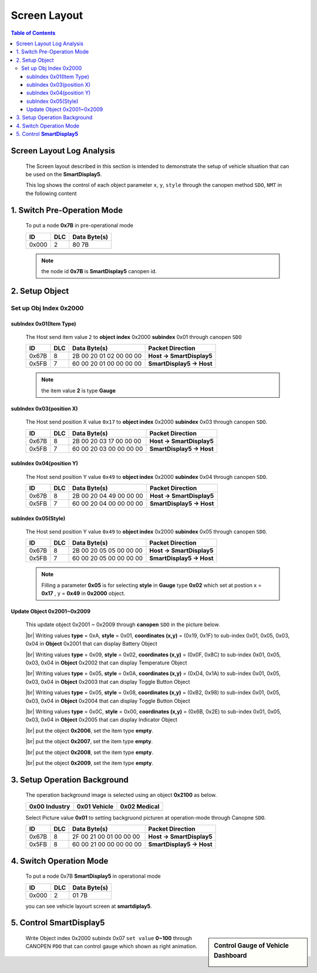 Screen Layout
=============================

.. contents:: Table of Contents

Screen Layout Log Analysis
---------------------------------

..

  The Screen layout described in this section is intended to demonstrate the setup of vehicle 
  situation that can be used on the **SmartDisplay5**.

  This log shows the control of each object parameter ``x``, ``y``, ``style`` 
  through the canopen method ``SDO``, ``NMT`` in the following content

.. |CanOpen_Form| image:: ./images/CanOpen_Form.png
      :scale: 100%
    

1. Switch Pre-Operation Mode
---------------------------------------

  To put a node **0x7B** in pre-operational mode 
  
  +--------+------+------------------------+
  |ID      |DLC   |Data Byte(s)            |
  +========+======+========================+
  |0x000   |2     |80 7B                   |
  +--------+------+------------------------+

  .. note::
  
    the node id **0x7B** is **SmartDisplay5** canopen id.

2. Setup Object 
-------------------------

Set up Obj Index 0x2000
^^^^^^^^^^^^^^^^^^^^^^^^^^

subIndex 0x01(Item Type)
"""""""""""""""""""""""""

  The Host send item value ``2`` to **object index** 0x2000 **subindex** 0x01 through 
  canopen ``SDO``

  +--------+------+------------------------+---------------------------+
  |ID      |DLC   |Data Byte(s)            |Packet Direction           |
  +========+======+========================+===========================+
  |0x67B   |8     |2B 00 20 01 02 00 00 00 | **Host -> SmartDisplay5** |
  +--------+------+------------------------+---------------------------+
  |0x5FB   |7     |60 00 20 01 00 00 00 00 | **SmartDisplay5 -> Host** |
  +--------+------+------------------------+---------------------------+
  
  .. note::
  
    the item value **2** is type **Gauge**

subIndex 0x03(position X)
"""""""""""""""""""""""""

  The Host send position X value ``0x17`` to **object index** 0x2000 **subindex** 0x03 through 
  canopen ``SDO``.
  
  +--------+------+------------------------+---------------------------+
  |ID      |DLC   |Data Byte(s)            |Packet Direction           |
  +========+======+========================+===========================+
  |0x67B   |8     |2B 00 20 03 17 00 00 00 | **Host -> SmartDisplay5** |
  +--------+------+------------------------+---------------------------+
  |0x5FB   |7     |60 00 20 03 00 00 00 00 | **SmartDisplay5 -> Host** |
  +--------+------+------------------------+---------------------------+

subIndex 0x04(position Y)
"""""""""""""""""""""""""

  The Host send position Y value ``0x49`` to **object index** 0x2000 **subindex** 0x04 through 
  canopen ``SDO``.

  +--------+------+------------------------+---------------------------+
  |ID      |DLC   |Data Byte(s)            |Packet Direction           |
  +========+======+========================+===========================+
  |0x67B   |8     |2B 00 20 04 49 00 00 00 | **Host -> SmartDisplay5** |
  +--------+------+------------------------+---------------------------+
  |0x5FB   |7     |60 00 20 04 00 00 00 00 | **SmartDisplay5 -> Host** |
  +--------+------+------------------------+---------------------------+

subIndex 0x05(Style)
"""""""""""""""""""""""""

  The Host send position Y value ``0x49`` to **object index** 0x2000 **subindex** 0x05 through 
  canopen ``SDO``.

  +--------+------+------------------------+---------------------------+
  |ID      |DLC   |Data Byte(s)            |Packet Direction           |
  +========+======+========================+===========================+
  |0x67B   |8     |2B 00 20 05 05 00 00 00 | **Host -> SmartDisplay5** |
  +--------+------+------------------------+---------------------------+
  |0x5FB   |7     |60 00 20 05 00 00 00 00 | **SmartDisplay5 -> Host** |
  +--------+------+------------------------+---------------------------+
  
  .. |Gauge_5| image:: ./images/Gauge_5.png
    :scale: 5%
    
  .. note ::
    
    Filling a parameter **0x05** |Gauge_5| is for selecting **style** in **Gauge** type **0x02** 
    which set at postion x = **0x17** , y = **0x49** in **0x2000** object.
  

Update Object 0x2001~0x2009 
""""""""""""""""""""""""""""""""""""""""""""""""""
  
.. |Temperature_2| image:: ./images/Temperature_2.png
  :scale: 15%
  
.. |Battery_1| image:: ./images/Battery_1.png
  :scale: 30%
  
.. |button_8| image:: ./images/button_8.png
  :scale: 30%  
  
.. |button_10| image:: ./images/button_10.png
  :scale: 30%
  
.. |Indicator_0| image:: ./images/Indicator_0.png
  :scale: 30%
  
.. 

  This update object 0x2001 ~ 0x2009 through **canopen** ``SDO`` in the picture below.

  .. image:: ./images/Vehicle_Obj2001.png    

  .. |br| raw:: html
    
    <br/>
    
  |br| Writing values **type** = 0xA, **style** = 0x01, **coordinates (x,y)** = (0x19, 0x1F) to 
  sub-index 0x01, 0x05, 0x03, 0x04 in **Object** 0x2001 that can display Battery Object |Battery_1|
    
  .. image:: ./images/Vehicle_Obj2002.png
    
  |br| Writing values **type** = 0x09, **style** = 0x02, **coordinates (x,y)** = (0x0F, 0x8C) to 
  sub-index 0x01, 0x05, 0x03, 0x04 in **Object** 0x2002 that can display Temperature Object |Temperature_2|
   
  .. image:: ./images/Vehicle_Obj2003.png
        
  |br| Writing values **type** = 0x05, **style** = 0x0A, **coordinates (x,y)** = (0xD4, 0x1A) to 
  sub-index 0x01, 0x05, 0x03, 0x04 in **Object** 0x2003 that can display Toggle Button Object |button_10|
      
  .. image:: ./images/Vehicle_Obj2004.png
     
  |br| Writing values **type** = 0x05, **style** = 0x08, **coordinates (x,y)** = (0xB2, 0x98) to 
  sub-index 0x01, 0x05, 0x03, 0x04 in **Object** 0x2004 that can display Toggle Button Object |button_8|
      
  .. image:: ./images/Vehicle_Obj2005.png
   
  |br| Writing values **type** = 0x0C, **style** = 0x00, **coordinates (x,y)** = (0x6B, 0x2E) to 
  sub-index 0x01, 0x05, 0x03, 0x04 in **Object** 0x2005 that can display Indicator Object |Indicator_0|
      
  .. image:: ./images/Vehicle_Obj2006.png
      
  |br| put the object **0x2006**, set the item type **empty**.

  .. image:: ./images/Vehicle_Obj2007.png

  |br| put the object **0x2007**, set the item type **empty**.
    
  .. image:: ./images/Vehicle_Obj2008.png
    
  |br| put the object **0x2008**, set the item type **empty**.
    
  .. image:: ./images/Vehicle_Obj2009.png

  |br| put the object **0x2009**, set the item type **empty**.

3. Setup Operation Background
---------------------------------------------

  .. |background_Industry| image:: ./images/background_Industry.png
   :scale: 15%

  .. |background_Vehicle| image:: ./images/background_Vehicle.png
   :scale: 15%

  .. |background_Medical| image:: ./images/background_Medical.png
   :scale: 15%

  
  The operation background image is selected using an object \ **0x2100** \ as below. 

  +-------------------------+----------------------+----------------------+ 
  | **0x00**  Industry      |**0x01**  Vehicle     |**0x02**  Medical     |
  +=========================+======================+======================+
  | |background_Industry|   | |background_Vehicle| | |background_Vehicle| |
  +-------------------------+----------------------+----------------------+

  Select Picture value **0x01** to setting backgruond picturen at operation-mode through Canopne ``SDO``.

  +--------+------+------------------------+---------------------------+
  |ID      |DLC   |Data Byte(s)            |Packet Direction           |
  +========+======+========================+===========================+
  |0x67B   |8     |2F 00 21 00 01 00 00 00 | **Host -> SmartDisplay5** |
  +--------+------+------------------------+---------------------------+
  |0x5FB   |8     |60 00 21 00 00 00 00 00 | **SmartDisplay5 -> Host** |
  +--------+------+------------------------+---------------------------+


4. Switch Operation Mode
-------------------------------
  
.. epigraph::

  To put a node 0x7B **SmartDisplay5** in operational mode 
  
  +--------+------+------------------------+
  |ID      |DLC   |Data Byte(s)            |
  +========+======+========================+
  |0x000   |2     |01 7B                   |
  +--------+------+------------------------+
  
  you can see vehicle layourt screen at **smartdiplay5**.

  .. image:: ./images/Vehicle_total_set.png
    
5. Control **SmartDisplay5**
----------------------------------

.. sidebar:: Control Gauge of Vehicle Dashboard 

   .. image:: ./images/vehicle-animation.gif

..

    Write Object index 0x2000 subindx 0x07 ``set value`` \ **0~100** \ through CANOPEN ``PDO``
    that can control gauge which shown as right animation.


